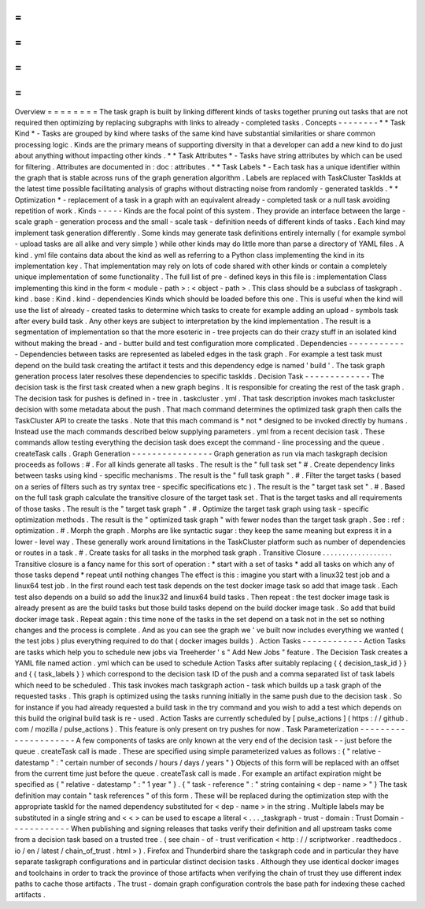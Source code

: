 =
=
=
=
=
=
=
=
Overview
=
=
=
=
=
=
=
=
The
task
graph
is
built
by
linking
different
kinds
of
tasks
together
pruning
out
tasks
that
are
not
required
then
optimizing
by
replacing
subgraphs
with
links
to
already
-
completed
tasks
.
Concepts
-
-
-
-
-
-
-
-
*
*
Task
Kind
*
-
Tasks
are
grouped
by
kind
where
tasks
of
the
same
kind
have
substantial
similarities
or
share
common
processing
logic
.
Kinds
are
the
primary
means
of
supporting
diversity
in
that
a
developer
can
add
a
new
kind
to
do
just
about
anything
without
impacting
other
kinds
.
*
*
Task
Attributes
*
-
Tasks
have
string
attributes
by
which
can
be
used
for
filtering
.
Attributes
are
documented
in
:
doc
:
attributes
.
*
*
Task
Labels
*
-
Each
task
has
a
unique
identifier
within
the
graph
that
is
stable
across
runs
of
the
graph
generation
algorithm
.
Labels
are
replaced
with
TaskCluster
TaskIds
at
the
latest
time
possible
facilitating
analysis
of
graphs
without
distracting
noise
from
randomly
-
generated
taskIds
.
*
*
Optimization
*
-
replacement
of
a
task
in
a
graph
with
an
equivalent
already
-
completed
task
or
a
null
task
avoiding
repetition
of
work
.
Kinds
-
-
-
-
-
Kinds
are
the
focal
point
of
this
system
.
They
provide
an
interface
between
the
large
-
scale
graph
-
generation
process
and
the
small
-
scale
task
-
definition
needs
of
different
kinds
of
tasks
.
Each
kind
may
implement
task
generation
differently
.
Some
kinds
may
generate
task
definitions
entirely
internally
(
for
example
symbol
-
upload
tasks
are
all
alike
and
very
simple
)
while
other
kinds
may
do
little
more
than
parse
a
directory
of
YAML
files
.
A
kind
.
yml
file
contains
data
about
the
kind
as
well
as
referring
to
a
Python
class
implementing
the
kind
in
its
implementation
key
.
That
implementation
may
rely
on
lots
of
code
shared
with
other
kinds
or
contain
a
completely
unique
implementation
of
some
functionality
.
The
full
list
of
pre
-
defined
keys
in
this
file
is
:
implementation
Class
implementing
this
kind
in
the
form
<
module
-
path
>
:
<
object
-
path
>
.
This
class
should
be
a
subclass
of
taskgraph
.
kind
.
base
:
Kind
.
kind
-
dependencies
Kinds
which
should
be
loaded
before
this
one
.
This
is
useful
when
the
kind
will
use
the
list
of
already
-
created
tasks
to
determine
which
tasks
to
create
for
example
adding
an
upload
-
symbols
task
after
every
build
task
.
Any
other
keys
are
subject
to
interpretation
by
the
kind
implementation
.
The
result
is
a
segmentation
of
implementation
so
that
the
more
esoteric
in
-
tree
projects
can
do
their
crazy
stuff
in
an
isolated
kind
without
making
the
bread
-
and
-
butter
build
and
test
configuration
more
complicated
.
Dependencies
-
-
-
-
-
-
-
-
-
-
-
-
Dependencies
between
tasks
are
represented
as
labeled
edges
in
the
task
graph
.
For
example
a
test
task
must
depend
on
the
build
task
creating
the
artifact
it
tests
and
this
dependency
edge
is
named
'
build
'
.
The
task
graph
generation
process
later
resolves
these
dependencies
to
specific
taskIds
.
Decision
Task
-
-
-
-
-
-
-
-
-
-
-
-
-
The
decision
task
is
the
first
task
created
when
a
new
graph
begins
.
It
is
responsible
for
creating
the
rest
of
the
task
graph
.
The
decision
task
for
pushes
is
defined
in
-
tree
in
.
taskcluster
.
yml
.
That
task
description
invokes
mach
taskcluster
decision
with
some
metadata
about
the
push
.
That
mach
command
determines
the
optimized
task
graph
then
calls
the
TaskCluster
API
to
create
the
tasks
.
Note
that
this
mach
command
is
*
not
*
designed
to
be
invoked
directly
by
humans
.
Instead
use
the
mach
commands
described
below
supplying
parameters
.
yml
from
a
recent
decision
task
.
These
commands
allow
testing
everything
the
decision
task
does
except
the
command
-
line
processing
and
the
queue
.
createTask
calls
.
Graph
Generation
-
-
-
-
-
-
-
-
-
-
-
-
-
-
-
-
Graph
generation
as
run
via
mach
taskgraph
decision
proceeds
as
follows
:
#
.
For
all
kinds
generate
all
tasks
.
The
result
is
the
"
full
task
set
"
#
.
Create
dependency
links
between
tasks
using
kind
-
specific
mechanisms
.
The
result
is
the
"
full
task
graph
"
.
#
.
Filter
the
target
tasks
(
based
on
a
series
of
filters
such
as
try
syntax
tree
-
specific
specifications
etc
)
.
The
result
is
the
"
target
task
set
"
.
#
.
Based
on
the
full
task
graph
calculate
the
transitive
closure
of
the
target
task
set
.
That
is
the
target
tasks
and
all
requirements
of
those
tasks
.
The
result
is
the
"
target
task
graph
"
.
#
.
Optimize
the
target
task
graph
using
task
-
specific
optimization
methods
.
The
result
is
the
"
optimized
task
graph
"
with
fewer
nodes
than
the
target
task
graph
.
See
:
ref
:
optimization
.
#
.
Morph
the
graph
.
Morphs
are
like
syntactic
sugar
:
they
keep
the
same
meaning
but
express
it
in
a
lower
-
level
way
.
These
generally
work
around
limitations
in
the
TaskCluster
platform
such
as
number
of
dependencies
or
routes
in
a
task
.
#
.
Create
tasks
for
all
tasks
in
the
morphed
task
graph
.
Transitive
Closure
.
.
.
.
.
.
.
.
.
.
.
.
.
.
.
.
.
.
Transitive
closure
is
a
fancy
name
for
this
sort
of
operation
:
*
start
with
a
set
of
tasks
*
add
all
tasks
on
which
any
of
those
tasks
depend
*
repeat
until
nothing
changes
The
effect
is
this
:
imagine
you
start
with
a
linux32
test
job
and
a
linux64
test
job
.
In
the
first
round
each
test
task
depends
on
the
test
docker
image
task
so
add
that
image
task
.
Each
test
also
depends
on
a
build
so
add
the
linux32
and
linux64
build
tasks
.
Then
repeat
:
the
test
docker
image
task
is
already
present
as
are
the
build
tasks
but
those
build
tasks
depend
on
the
build
docker
image
task
.
So
add
that
build
docker
image
task
.
Repeat
again
:
this
time
none
of
the
tasks
in
the
set
depend
on
a
task
not
in
the
set
so
nothing
changes
and
the
process
is
complete
.
And
as
you
can
see
the
graph
we
'
ve
built
now
includes
everything
we
wanted
(
the
test
jobs
)
plus
everything
required
to
do
that
(
docker
images
builds
)
.
Action
Tasks
-
-
-
-
-
-
-
-
-
-
-
-
Action
Tasks
are
tasks
which
help
you
to
schedule
new
jobs
via
Treeherder
'
s
"
Add
New
Jobs
"
feature
.
The
Decision
Task
creates
a
YAML
file
named
action
.
yml
which
can
be
used
to
schedule
Action
Tasks
after
suitably
replacing
{
{
decision_task_id
}
}
and
{
{
task_labels
}
}
which
correspond
to
the
decision
task
ID
of
the
push
and
a
comma
separated
list
of
task
labels
which
need
to
be
scheduled
.
This
task
invokes
mach
taskgraph
action
-
task
which
builds
up
a
task
graph
of
the
requested
tasks
.
This
graph
is
optimized
using
the
tasks
running
initially
in
the
same
push
due
to
the
decision
task
.
So
for
instance
if
you
had
already
requested
a
build
task
in
the
try
command
and
you
wish
to
add
a
test
which
depends
on
this
build
the
original
build
task
is
re
-
used
.
Action
Tasks
are
currently
scheduled
by
[
pulse_actions
]
(
https
:
/
/
github
.
com
/
mozilla
/
pulse_actions
)
.
This
feature
is
only
present
on
try
pushes
for
now
.
Task
Parameterization
-
-
-
-
-
-
-
-
-
-
-
-
-
-
-
-
-
-
-
-
-
A
few
components
of
tasks
are
only
known
at
the
very
end
of
the
decision
task
-
-
just
before
the
queue
.
createTask
call
is
made
.
These
are
specified
using
simple
parameterized
values
as
follows
:
{
"
relative
-
datestamp
"
:
"
certain
number
of
seconds
/
hours
/
days
/
years
"
}
Objects
of
this
form
will
be
replaced
with
an
offset
from
the
current
time
just
before
the
queue
.
createTask
call
is
made
.
For
example
an
artifact
expiration
might
be
specified
as
{
"
relative
-
datestamp
"
:
"
1
year
"
}
.
{
"
task
-
reference
"
:
"
string
containing
<
dep
-
name
>
"
}
The
task
definition
may
contain
"
task
references
"
of
this
form
.
These
will
be
replaced
during
the
optimization
step
with
the
appropriate
taskId
for
the
named
dependency
substituted
for
<
dep
-
name
>
in
the
string
.
Multiple
labels
may
be
substituted
in
a
single
string
and
<
<
>
can
be
used
to
escape
a
literal
<
.
.
.
_taskgraph
-
trust
-
domain
:
Trust
Domain
-
-
-
-
-
-
-
-
-
-
-
-
When
publishing
and
signing
releases
that
tasks
verify
their
definition
and
all
upstream
tasks
come
from
a
decision
task
based
on
a
trusted
tree
.
(
see
chain
-
of
-
trust
verification
<
http
:
/
/
scriptworker
.
readthedocs
.
io
/
en
/
latest
/
chain_of_trust
.
html
>
)
.
Firefox
and
Thunderbird
share
the
taskgraph
code
and
in
particular
they
have
separate
taskgraph
configurations
and
in
particular
distinct
decision
tasks
.
Although
they
use
identical
docker
images
and
toolchains
in
order
to
track
the
province
of
those
artifacts
when
verifying
the
chain
of
trust
they
use
different
index
paths
to
cache
those
artifacts
.
The
trust
-
domain
graph
configuration
controls
the
base
path
for
indexing
these
cached
artifacts
.
